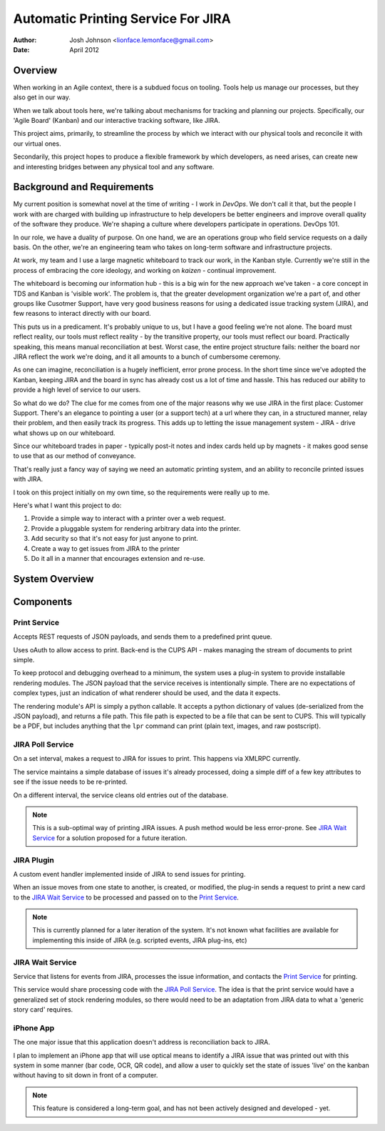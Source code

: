 ===================================
Automatic Printing Service For JIRA
===================================

:author: Josh Johnson <lionface.lemonface@gmail.com>
:date: April 2012

Overview
========
When working in an Agile context, there is a subdued focus on tooling. Tools help us manage our processes, but they also get in our way.

When we talk about tools here, we're talking about mechanisms for tracking and planning our projects. Specifically, our 'Agile Board' (Kanban) and our interactive tracking software, like JIRA.

This project aims, primarily, to streamline the process by which we interact with our physical tools and reconcile it with our virtual ones.

Secondarily, this project hopes to produce a flexible framework by which developers, as need arises, can create new and interesting bridges between any physical tool and any software. 


Background and Requirements
===========================
My current position is somewhat novel at the time of writing - I work in *DevOps*. We don't call it that, but the people I work with are charged with building up infrastructure to help developers be better engineers and improve overall quality of the software they produce. We're shaping a culture where developers participate in operations. DevOps 101.

In our role, we have a duality of purpose. On one hand, we are an operations group who field service requests on a daily basis. On the other, we're an engineering team who takes on long-term software and infrastructure projects. 

At work, my team and I use a large magnetic whiteboard to track our work, in the Kanban style. Currently we're still in the process of embracing the core ideology, and working on *kaizen* - continual improvement.

The whiteboard is becoming our information hub - this is a big win for the new approach we've taken - a core concept in TDS and Kanban is 'visible work'. The problem is, that the greater development organization we're a part of, and other groups like Cusotmer Support, have very good business reasons for using a dedicated issue tracking system (JIRA), and few reasons to interact directly with our board. 

This puts us in a predicament. It's probably unique to us, but I have a good feeling we're not alone. The board must reflect reality, our tools must reflect reality - by the transitive property, our tools must reflect our board. Practically speaking, this means manual reconciliation at best. Worst case, the entire project structure fails: neither the board nor JIRA reflect the work we're doing, and it all amounts to a bunch of cumbersome ceremony. 

As one can imagine, reconciliation is a hugely inefficient, error prone process. In the short time since we've adopted the Kanban, keeping JIRA and the board in sync has already cost us a lot of time and hassle. This has reduced our ability to provide a high level of service to our users. 

So what do we do? The clue for me comes from one of the major reasons why we use JIRA in the first place: Customer Support. There's an elegance to pointing a user (or a support tech) at a url where they can, in a structured manner, relay their problem, and then easily track its progress. This adds up to letting the issue management system - JIRA - drive what shows up on our whiteboard.

Since our whiteboard trades in paper - typically post-it notes and index cards held up by magnets - it makes good sense to use that as our method of conveyance.

That's really just a fancy way of saying we need an automatic printing system, and an ability to reconcile printed issues with JIRA.

I took on this project initially on my own time, so the requirements were really up to me. 

Here's what I want this project to do:

#. Provide a simple way to interact with a printer over a web request.
#. Provide a pluggable system for rendering arbitrary data into the printer.
#. Add security so that it's not easy for just anyone to print.
#. Create a way to get issues from JIRA to the printer
#. Do it all in a manner that encourages extension and re-use. 
    
System Overview
===============

.. image:: system_overview.png
   :width: 100%

Components
==========
Print Service
-------------
Accepts REST requests of JSON payloads, and sends them to a predefined print queue. 

Uses oAuth to allow access to print. Back-end is the CUPS API - makes managing the stream of documents to print simple.

To keep protocol and debugging overhead to a minimum, the system uses a plug-in system to provide installable rendering modules. The JSON payload that the service receives is intentionally simple. There are no expectations of complex types, just an indication of what renderer should be used, and the data it expects.

The rendering module's API is simply a python callable. It accepts a python dictionary of values (de-serialized from the JSON payload), and returns a file path. This file path is expected to be a file that can be sent to CUPS. This will typically be a PDF, but includes anything that the ``lpr`` command can print (plain text, images, and raw postscript). 

JIRA Poll Service
-----------------
On a set interval, makes a request to JIRA for issues to print. This happens via XMLRPC currently.

The service maintains a simple database of issues it's already processed, doing a simple diff of a few key attributes to see if the issue needs to be re-printed.

On a different interval, the service cleans old entries out of the database.

.. note::
   This is a sub-optimal way of printing JIRA issues. A push method would be less error-prone. See `JIRA Wait Service`_ for a solution proposed for a future iteration.

JIRA Plugin
-----------
A custom event handler implemented inside of JIRA to send issues for printing. 

When an issue moves from one state to another, is created, or modified, the plug-in sends a request to print a new card to the `JIRA Wait Service`_ to be processed and passed on to the `Print Service`_.

.. note::
   This is currently planned for a later iteration of the system. It's not known what facilities are available for implementing this inside of JIRA (e.g. scripted events, JIRA plug-ins, etc) 
   
JIRA Wait Service
-----------------
Service that listens for events from JIRA, processes the issue information, and contacts the `Print Service`_ for printing. 

This service would share processing code with the `JIRA Poll Service`_. The idea is that the print service would have a generalized set of stock rendering modules, so there would need to be an adaptation from JIRA data to what a 'generic story card' requires.

iPhone App
----------
The one major issue that this application doesn't address is reconciliation back to JIRA. 

I plan to implement an iPhone app that will use optical means to identify a JIRA issue that was printed out with this system in some manner (bar code, OCR, QR code), and allow a user to quickly set the state of issues 'live' on the kanban without having to sit down in front of a computer. 

.. note::
   This feature is considered a long-term goal, and has not been actively designed and developed - yet. 
